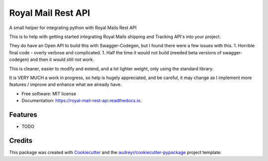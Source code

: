 ===================
Royal Mail Rest API
===================


.. image:: https://img.shields.io/pypi/v/royal_mail_rest_api.svg
        :target: https://pypi.python.org/pypi/royal_mail_rest_api

.. image:: https://api.travis-ci.org/Bobspadger/royal_mail_rest_api.svg
        :target: https://travis-ci.org/Bobspadger/royal_mail_rest_api

.. image:: https://readthedocs.org/projects/royal-mail-rest-api/badge/?version=latest
        :target: https://royal-mail-rest-api.readthedocs.io/en/latest/?badge=latest
        :alt: Documentation Status




A small helper for integrating python with Royal Mails Rest API

This is to help with getting started integrating Royal Mails shipping and Tracking API's into your project.

They do have an Open API to build this with Swagger-Codegen, but I found there were a few issues with this.
1. Horrible final code - overly verbose and complicated.
1. Half the time it would not build (needed beta versions of swagger-codegen) and then it would still not work.

This is cleaner, easier to modify and extend, and a lot lighter weight, only using the standard library.

It is VERY MUCH a work in progress, so help is hugely appreciated, and be careful, it may change as I implement more features / improve and enhance what we already have.



* Free software: MIT license
* Documentation: https://royal-mail-rest-api.readthedocs.io.


Features
--------

* TODO

Credits
-------

This package was created with Cookiecutter_ and the `audreyr/cookiecutter-pypackage`_ project template.

.. _Cookiecutter: https://github.com/audreyr/cookiecutter
.. _`audreyr/cookiecutter-pypackage`: https://github.com/audreyr/cookiecutter-pypackage
